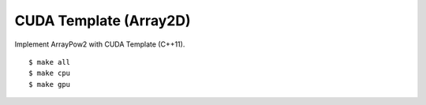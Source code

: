 ##############################################################################
CUDA Template (Array2D)
##############################################################################

Implement ArrayPow2 with CUDA Template (C++11).

::

    $ make all
    $ make cpu
    $ make gpu
